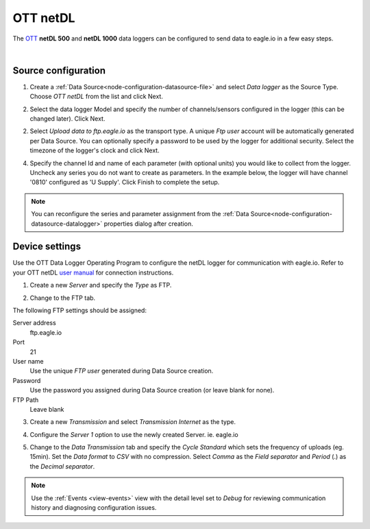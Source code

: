 .. _device-ott-netdl:

OTT netDL
===============
The `OTT <http://ott.com>`_ **netDL 500** and **netDL 1000** data loggers can be configured to send data to eagle.io in a few easy steps.

.. only:: not latex

    .. image:: datalogger_ott_netdl.jpg
        :scale: 60 %

.. only:: latex

    .. image:: datalogger_ott_netdl.jpg
        :scale: 50 %

| 

Source configuration
--------------------

1. Create a :ref:`Data Source<node-configuration-datasource-file>` and select *Data logger* as the Source Type. Choose *OTT netDL* from the list and click Next.

.. only:: not latex

    .. image:: ott_netdl_wizard_1.jpg
        :scale: 50 %

    | 

.. only:: latex
    
    | 

    .. image:: ott_netdl_wizard_1.jpg

2. Select the data logger Model and specify the number of channels/sensors configured in the logger (this can be changed later). Click Next.

.. only:: not latex

    .. image:: ott_netdl_wizard_2.jpg
        :scale: 50 %

    | 

.. only:: latex
    
    | 

    .. image:: ott_netdl_wizard_2.jpg

2. Select *Upload data to ftp.eagle.io* as the transport type. A unique *Ftp user* account will be automatically generated per Data Source. You can optionally specify a password to be used by the logger for additional security. Select the timezone of the logger's clock and click Next.

.. only:: not latex

    .. image:: ott_netdl_wizard_3.jpg
        :scale: 50 %

    | 

.. only:: latex
    
    | 

    .. image:: ott_netdl_wizard_3.jpg


4. Specify the channel Id and name of each parameter (with optional units) you would like to collect from the logger. Uncheck any series you do not want to create as parameters. In the example below, the logger will have channel '0810' configured as 'U Supply'. Click Finish to complete the setup.

.. only:: not latex

    .. image:: ott_netdl_wizard_4.jpg
        :scale: 50 %

    | 

.. only:: latex
    
    | 

    .. image:: ott_netdl_wizard_4.jpg

.. note:: 
    You can reconfigure the series and parameter assignment from the :ref:`Data Source<node-configuration-datasource-datalogger>` properties dialog after creation.

.. only:: not latex

    |

Device settings
---------------
Use the OTT Data Logger Operating Program to configure the netDL logger for communication with eagle.io. Refer to your OTT netDL `user manual <http://www.ott.com>`_ for connection instructions.

1. Create a new *Server* and specify the *Type* as FTP.

.. only:: not latex

    .. image:: ott_netdl_device_1.jpg
        :scale: 50 %

    | 

.. only:: latex
    
    | 

    .. image:: ott_netdl_device_1.jpg

2. Change to the FTP tab.

.. only:: not latex

    .. image:: ott_netdl_device_2.jpg
        :scale: 50 %

    | 

.. only:: latex
    
    | 

    .. image:: ott_netdl_device_2.jpg

The following FTP settings should be assigned:

Server address
    ftp.eagle.io
Port
    21
User name
    Use the unique *FTP user* generated during Data Source creation.
Password
    Use the password you assigned during Data Source creation (or leave blank for none).
FTP Path 
    Leave blank

3. Create a new *Transmission* and select *Transmission Internet* as the type.

.. only:: not latex

    .. image:: ott_netdl_device_3.jpg
        :scale: 50 %

    | 

.. only:: latex
    
    | 

    .. image:: ott_netdl_device_3.jpg

4. Configure the *Server 1* option to use the newly created Server. ie. eagle.io

.. only:: not latex

    .. image:: ott_netdl_device_4.jpg
        :scale: 50 %

    | 

.. only:: latex
    
    | 

    .. image:: ott_netdl_device_4.jpg

5. Change to the *Data Transmission* tab and specify the *Cycle Standard* which sets the frequency of uploads (eg. 15min). Set the *Data format* to *CSV* with no compression. Select *Comma* as the *Field separator* and *Period* (.) as the *Decimal separator*.

.. only:: not latex

    .. image:: ott_netdl_device_5.jpg
        :scale: 50 %

    | 

.. only:: latex
    
    | 

    .. image:: ott_netdl_device_5.jpg


.. note:: 
    Use the :ref:`Events <view-events>` view with the detail level set to *Debug* for reviewing communication history and diagnosing configuration issues.

